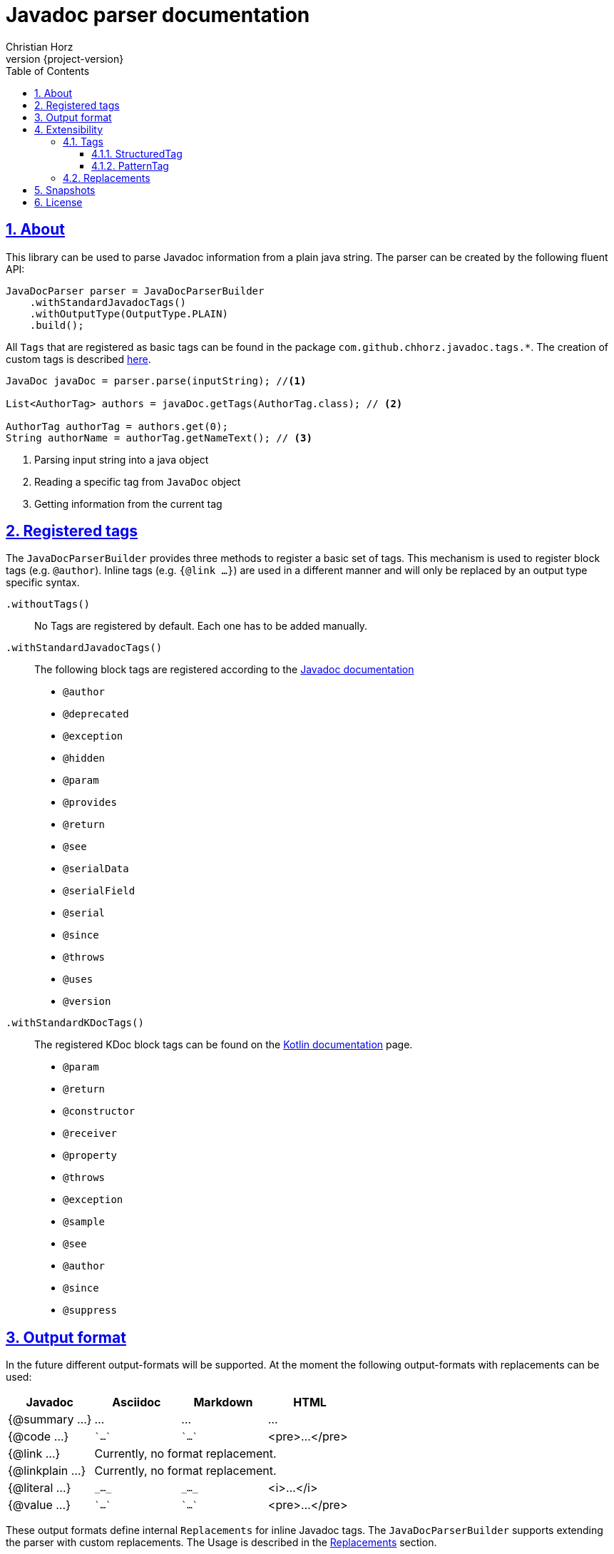 = Javadoc parser documentation
:author: Christian Horz
:revnumber: {project-version}
:docinfo: shared-head
:toc: left
:toclevels: 3
:sectnums:
:sectlinks:
:sectanchors:
:source-highlighter: highlightjs
:highlightjs-theme: github

== About
This library can be used to parse Javadoc information from a plain java string.
The parser can be created by the following fluent API:

[source,java]
----
JavaDocParser parser = JavaDocParserBuilder
    .withStandardJavadocTags()
    .withOutputType(OutputType.PLAIN)
    .build();
----

// TODO documentation of tag groups
// Javadoc: https://docs.oracle.com/en/java/javase/18/docs/specs/javadoc/doc-comment-spec.html
// Kotlin: https://kotlinlang.org/docs/kotlin-doc.html#throws-class-exception-class

All `Tags` that are registered as basic tags can be found in the package `com.github.chhorz.javadoc.tags.*`.
The creation of custom tags is described <<extensibility,here>>.

[source,java]
----
JavaDoc javaDoc = parser.parse(inputString); //<1>

List<AuthorTag> authors = javaDoc.getTags(AuthorTag.class); // <2>

AuthorTag authorTag = authors.get(0);
String authorName = authorTag.getNameText(); // <3>
----
<1> Parsing input string into a java object
<2> Reading a specific tag from `JavaDoc` object
<3> Getting information from the current tag

== Registered tags
The `JavaDocParserBuilder` provides three methods to register a basic set of tags.
This mechanism is used to register block tags (e.g. `@author`).
Inline tags (e.g. `{@link ...}`) are used in a different manner and will only be replaced by an output type specific syntax.

`.withoutTags()`::
No Tags are registered by default.
Each one has to be added manually.

`.withStandardJavadocTags()`::
The following block tags are registered according to the link:https://docs.oracle.com/en/java/javase/18/docs/specs/javadoc/doc-comment-spec.html[Javadoc documentation]
* `@author`
* `@deprecated`
* `@exception`
* `@hidden`
* `@param`
* `@provides`
* `@return`
* `@see`
* `@serialData`
* `@serialField`
* `@serial`
* `@since`
* `@throws`
* `@uses`
* `@version`

`.withStandardKDocTags()`::
The registered KDoc block tags can be found on the link:https://kotlinlang.org/docs/kotlin-doc.html#block-tags[Kotlin documentation] page.
* `@param`
* `@return`
* `@constructor`
* `@receiver`
* `@property`
* `@throws`
* `@exception`
* `@sample`
* `@see`
* `@author`
* `@since`
* `@suppress`


== Output format
In the future different output-formats will be supported.
At the moment the following output-formats with replacements can be used:
[cols="4*",options="header"]
|===
| Javadoc | Asciidoc | Markdown | HTML

| {@summary ...}
| ...
| ...
| ...

| {@code ...}
| \``...``
| \``...``
| <pre>...</pre>

| {@link ...}
3+| Currently, no format replacement.

| {@linkplain ...}
3+| Currently, no format replacement.

| {@literal ...}
| `\_..._`
| `\_..._`
| <i>...</i>

| {@value ...}
| \``...``
| \``...``
| <pre>...</pre>
|===

These output formats define internal `Replacements` for inline Javadoc tags.
The `JavaDocParserBuilder` supports extending the parser with custom replacements.
The Usage is described in the <<replacements>> section.

[[extensibility]]
== Extensibility
To extend the basic functionality of the Javadoc parser, the creation of a custom tag might be a good start.
All internal used basic Javadoc tags have the same structure.

[WARNING]
====
The parsing of custom should be tested with unit tests.
====

=== Tags

==== StructuredTag
This structured tags contain a list of segments separated with spaces.
Only the last segment can contain multiple words.

[source,java]
----
/**
 * @custom tagValue1 tagValue2
 */
public class CustomTag extends StructuredTag { // <1>

    private static final String TAG_NAME = "custom";
    private static final String TAG_VALUE_1 = "tagValue1";
    private static final String TAG_VALUE_2 = "tagValue2";

    public CustomTag() { // <2>
        super(TAG_NAME, new Segment(TAG_VALUE_1), new Segment(TAG_VALUE_2, false));
    }

    public String getTagValue1() {
        return getValues().get(TAG_VALUE_1);
    }

    // ...
}
----
<1> custom tags need to extend `com.github.chhorz.javadoc.tags.StructuredTag`
<2> Super constructor has to be called with tag name and tag segments.
Each segment consists of a name and a flag if this segment is required (Default `true`).

After the creation of the custom Javadoc tag, the tag has to be registered at the parser.

[source,java]
----
JavaDocParser parser = JavaDocParserBuilder
    .withStandardJavadocTags()
    .withTag(new CustomTag())
    .withOutputType(OutputType.PLAIN)
    .build();
----

Getting the custom tag date from the Javadoc works as shown above.

==== PatternTag
The `PatternTag` works similar to the `StructuredTag` but it is more flexible.
For tags of this kind, the Regex must be defined separately.
It is usable in more use-cases but more methods have to be implemented.

This example is based on the unit test for an `CustomPatternTag`.

[source,java]
----
/**
 * @custom number otherValue
 */
public class CustomPatternTag extends PatternTag { // <1>

    private static final String TAG_NAME = "custom";

    private static final String NUMBER = "number";
    private static final String OTHER_VALUE = "otherValue";

    private String number;
    private String otherValue;

    public CustomPatternTag() {
        super(TAG_NAME, "\\s+?(?<number>\\d+?)\\s+?(?<otherValue>.+?)\\s*"); // <2>
    }

    public Long getNumber(){
        return Long.parseLong(number);
    }

    public String getOtherValue(){
        return otherValue;
    }

    @Override
    public List<String> getSegmentNames() {
        return Arrays.asList(NUMBER, OTHER_VALUE);
    }

    @Override
    public void putValue(String segmentName, String value) {
        switch (segmentName) {
            case NUMBER:
                this.number = value;
            case OTHER_VALUE:
                this.otherValue = value;
        }
    }
}
----
<1> custom tags need to extend `com.github.chhorz.javadoc.tags.PatternTag`
<2> super constructor has to be called with tag name and custom regular expression

The registration on the `JavaDocParser` works the same way as for `StructuredTag`.

[[replacements]]
=== Replacements
The replacement of content within the javadoc string can be adjusted within the builder configuration.
All replacements will be performed in the order they were added.

[source,java]
----
JavaDocParser javaDocParser = JavaDocParserBuilder.withStandardJavadocTags()
    .withReplacement(input -> input.replaceAll("System\\.out\\.println", "logger.info"))
    .build();
----

== Snapshots
Snapshots are available from the Sonatype OSS Snapshots repository.
To configure the repository for your project to use the latest snapshot versions you have to add the following repository to your maven pom:
[source,xml]
----
<repositories>
    <repository>
        <id>ossrh</id>
        <url>https://oss.sonatype.org/content/repositories/snapshots</url>
    </repository>
</repositories>
----

== License
Javadoc Parser is Open Source software released under the link:http://www.apache.org/licenses/LICENSE-2.0.txt[Apache 2.0 license].
